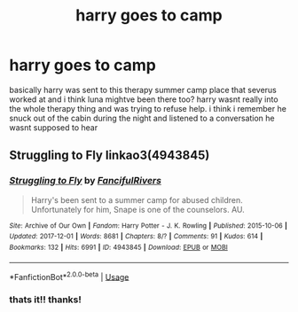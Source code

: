 #+TITLE: harry goes to camp

* harry goes to camp
:PROPERTIES:
:Author: wormpiss
:Score: 2
:DateUnix: 1556157553.0
:DateShort: 2019-Apr-25
:FlairText: Fic Search
:END:
basically harry was sent to this therapy summer camp place that severus worked at and i think luna mightve been there too? harry wasnt really into the whole therapy thing and was trying to refuse help. i think i remember he snuck out of the cabin during the night and listened to a conversation he wasnt supposed to hear


** Struggling to Fly linkao3(4943845)
:PROPERTIES:
:Author: neymovirne
:Score: 1
:DateUnix: 1556192366.0
:DateShort: 2019-Apr-25
:END:

*** [[https://archiveofourown.org/works/4943845][*/Struggling to Fly/*]] by [[https://www.archiveofourown.org/users/FancifulRivers/pseuds/FancifulRivers][/FancifulRivers/]]

#+begin_quote
  Harry's been sent to a summer camp for abused children. Unfortunately for him, Snape is one of the counselors. AU.
#+end_quote

^{/Site/:} ^{Archive} ^{of} ^{Our} ^{Own} ^{*|*} ^{/Fandom/:} ^{Harry} ^{Potter} ^{-} ^{J.} ^{K.} ^{Rowling} ^{*|*} ^{/Published/:} ^{2015-10-06} ^{*|*} ^{/Updated/:} ^{2017-12-01} ^{*|*} ^{/Words/:} ^{8681} ^{*|*} ^{/Chapters/:} ^{8/?} ^{*|*} ^{/Comments/:} ^{91} ^{*|*} ^{/Kudos/:} ^{614} ^{*|*} ^{/Bookmarks/:} ^{132} ^{*|*} ^{/Hits/:} ^{6991} ^{*|*} ^{/ID/:} ^{4943845} ^{*|*} ^{/Download/:} ^{[[https://archiveofourown.org/downloads/4943845/Struggling%20to%20Fly.epub?updated_at=1512209409][EPUB]]} ^{or} ^{[[https://archiveofourown.org/downloads/4943845/Struggling%20to%20Fly.mobi?updated_at=1512209409][MOBI]]}

--------------

*FanfictionBot*^{2.0.0-beta} | [[https://github.com/tusing/reddit-ffn-bot/wiki/Usage][Usage]]
:PROPERTIES:
:Author: FanfictionBot
:Score: 1
:DateUnix: 1556192402.0
:DateShort: 2019-Apr-25
:END:


*** thats it!! thanks!
:PROPERTIES:
:Author: wormpiss
:Score: 1
:DateUnix: 1556203846.0
:DateShort: 2019-Apr-25
:END:
